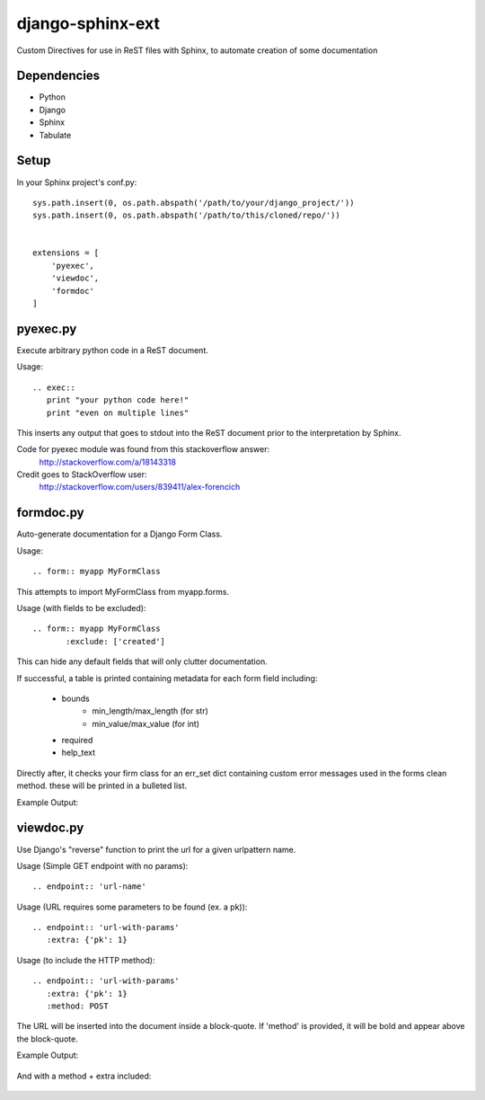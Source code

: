 =================
django-sphinx-ext
=================

Custom Directives for use in ReST files with Sphinx, to automate creation of some documentation


++++++++++++++++++
Dependencies
++++++++++++++++++
- Python
- Django
- Sphinx
- Tabulate

++++++++++++++++++
Setup
++++++++++++++++++

In your Sphinx project's conf.py::

	sys.path.insert(0, os.path.abspath('/path/to/your/django_project/'))
	sys.path.insert(0, os.path.abspath('/path/to/this/cloned/repo/'))


	extensions = [
	    'pyexec',
	    'viewdoc',
	    'formdoc'
	]


++++++++++++++++++
pyexec.py
++++++++++++++++++

Execute arbitrary python code in a ReST document.

Usage::

	.. exec:: 
	   print "your python code here!"
	   print "even on multiple lines"

This inserts any output that goes to stdout into the ReST document
prior to the interpretation by Sphinx. 

Code for pyexec module was found from this stackoverflow answer:
	http://stackoverflow.com/a/18143318
Credit goes to StackOverflow user: 
	http://stackoverflow.com/users/839411/alex-forencich


++++++++++++++++++
formdoc.py
++++++++++++++++++

Auto-generate documentation for a Django Form Class.

Usage::

	.. form:: myapp MyFormClass

This attempts to import MyFormClass from myapp.forms.


Usage (with fields to be excluded)::

    .. form:: myapp MyFormClass
	   :exclude: ['created']

This can hide any default fields that will only clutter documentation.


If successful, a table is printed containing 
metadata for each form field including:
	- bounds
		- min_length/max_length (for str)
		- min_value/max_value (for int)
	- required
	- help_text

Directly after, it checks your firm class for an err_set dict 
containing custom error messages used in the forms clean method.
these will be printed in a bulleted list.

Example Output:

	.. image:: screen/form_sample.jpg


++++++++++++++++++
viewdoc.py
++++++++++++++++++

Use Django's "reverse" function to print the url for a given urlpattern name.

Usage (Simple GET endpoint with no params)::

	.. endpoint:: 'url-name'

Usage (URL requires some parameters to be found (ex. a pk))::

	.. endpoint:: 'url-with-params'
	   :extra: {'pk': 1}

Usage (to include the HTTP method)::

	.. endpoint:: 'url-with-params'
	   :extra: {'pk': 1}
	   :method: POST

The URL will be inserted into the document inside a block-quote.
If 'method' is provided,  it will be bold and appear above the block-quote.

Example Output:

	.. image:: screen/endpoint_sample.jpg

And with a method + extra included:

	.. image:: screen/endpoint_extras_sample.jpg


